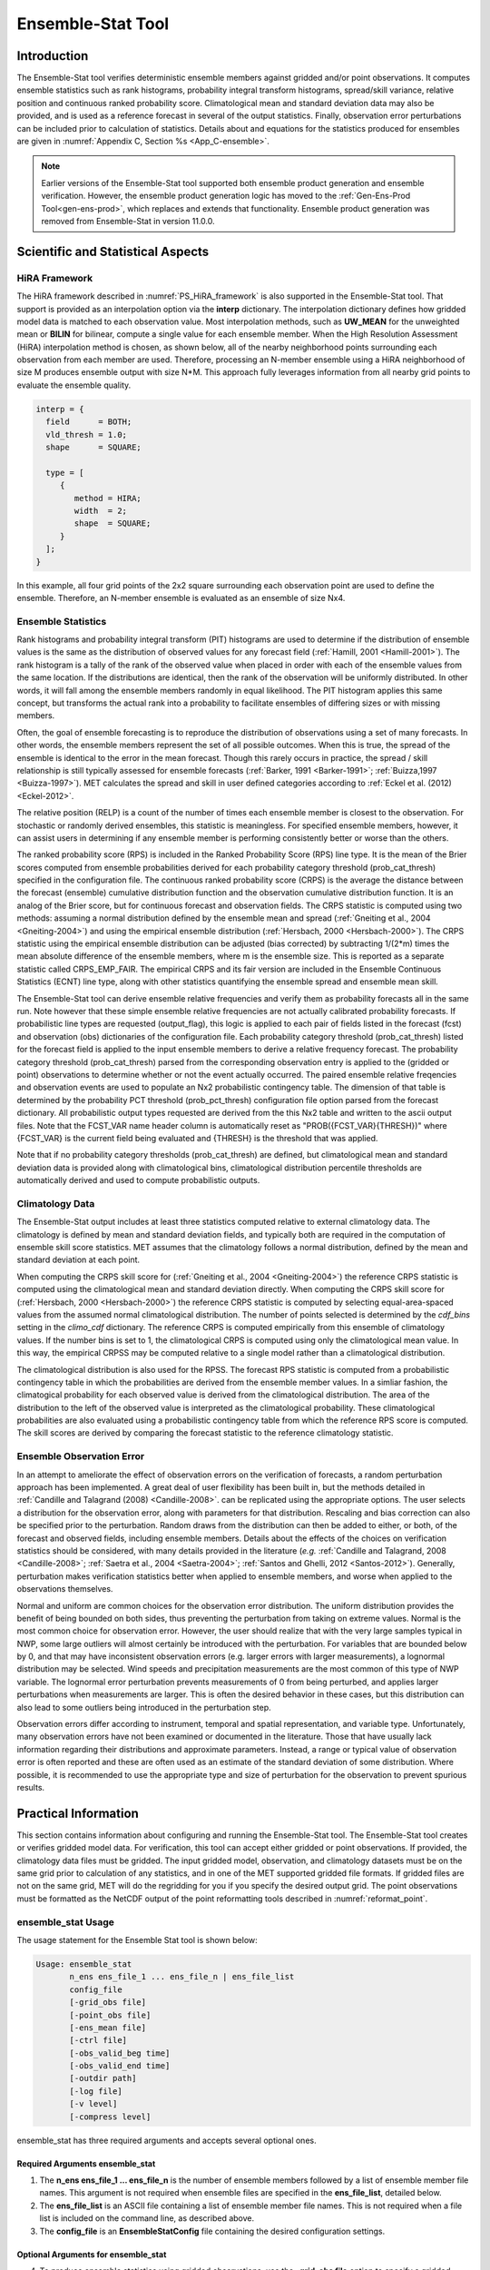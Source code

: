 .. _ensemble-stat:

******************
Ensemble-Stat Tool
******************

Introduction
============

The Ensemble-Stat tool verifies deterministic ensemble members against gridded and/or point observations. It computes ensemble statistics such as rank histograms, probability integral transform histograms, spread/skill variance, relative position and continuous ranked probability score. Climatological mean and standard deviation data may also be provided, and is used as a reference forecast in several of the output statistics. Finally, observation error perturbations can be included prior to calculation of statistics. Details about and equations for the statistics produced for ensembles are given in :numref:`Appendix C, Section %s <App_C-ensemble>`.

.. note:: Earlier versions of the Ensemble-Stat tool supported both ensemble product generation and ensemble verification. However, the ensemble product generation logic has moved to the :ref:`Gen-Ens-Prod Tool<gen-ens-prod>`, which replaces and extends that functionality. Ensemble product generation was removed from Ensemble-Stat in version 11.0.0.

Scientific and Statistical Aspects
==================================

.. _ES_HiRA_framework:

HiRA Framework
--------------

The HiRA framework described in :numref:`PS_HiRA_framework` is also supported in the Ensemble-Stat tool. That support is provided as an interpolation option via the **interp** dictionary. The interpolation dictionary defines how gridded model data is matched to each observation value. Most interpolation methods, such as **UW_MEAN** for the unweighted mean or **BILIN** for bilinear, compute a single value for each ensemble member. When the High Resolution Assessment (HiRA) interpolation method is chosen, as shown below, all of the nearby neighborhood points surrounding each observation from each member are used. Therefore, processing an N-member ensemble using a HiRA neighborhood of size M produces ensemble output with size N*M. This approach fully leverages information from all nearby grid points to evaluate the ensemble quality.

.. code ::

  interp = {
    field      = BOTH;
    vld_thresh = 1.0;
    shape      = SQUARE;

    type = [
       {
          method = HIRA;
          width  = 2;
          shape  = SQUARE;
       }
    ];
  }

In this example, all four grid points of the 2x2 square surrounding each observation point are used to define the ensemble. Therefore, an N-member ensemble is evaluated as an ensemble of size Nx4.

Ensemble Statistics
-------------------

Rank histograms and probability integral transform (PIT) histograms are used to determine if the distribution of ensemble values is the same as the distribution of observed values for any forecast field (:ref:`Hamill, 2001 <Hamill-2001>`). The rank histogram is a tally of the rank of the observed value when placed in order with each of the ensemble values from the same location. If the distributions are identical, then the rank of the observation will be uniformly distributed. In other words, it will fall among the ensemble members randomly in equal likelihood. The PIT histogram applies this same concept, but transforms the actual rank into a probability to facilitate ensembles of differing sizes or with missing members.

Often, the goal of ensemble forecasting is to reproduce the distribution of observations using a set of many forecasts. In other words, the ensemble members represent the set of all possible outcomes. When this is true, the spread of the ensemble is identical to the error in the mean forecast. Though this rarely occurs in practice, the spread / skill relationship is still typically assessed for ensemble forecasts (:ref:`Barker, 1991 <Barker-1991>`; :ref:`Buizza,1997 <Buizza-1997>`). MET calculates the spread and skill in user defined categories according to :ref:`Eckel et al. (2012) <Eckel-2012>`.

The relative position (RELP) is a count of the number of times each ensemble member is closest to the observation. For stochastic or randomly derived ensembles, this statistic is meaningless. For specified ensemble members, however, it can assist users in determining if any ensemble member is performing consistently better or worse than the others.

The ranked probability score (RPS) is included in the Ranked Probability Score (RPS) line type. It is the mean of the Brier scores computed from ensemble probabilities derived for each probability category threshold (prob_cat_thresh) specified in the configuration file. The continuous ranked probability score (CRPS) is the average the distance between the forecast (ensemble) cumulative distribution function and the observation cumulative distribution function. It is an analog of the Brier score, but for continuous forecast and observation fields. The CRPS statistic is computed using two methods: assuming a normal distribution defined by the ensemble mean and spread (:ref:`Gneiting et al., 2004 <Gneiting-2004>`) and using the empirical ensemble distribution (:ref:`Hersbach, 2000 <Hersbach-2000>`). The CRPS statistic using the empirical ensemble distribution can be adjusted (bias corrected) by subtracting 1/(2*m) times the mean absolute difference of the ensemble members, where m is the ensemble size. This is reported as a separate statistic called CRPS_EMP_FAIR. The empirical CRPS and its fair version are included in the Ensemble Continuous Statistics (ECNT) line type, along with other statistics quantifying the ensemble spread and ensemble mean skill.

The Ensemble-Stat tool can derive ensemble relative frequencies and verify them as probability forecasts all in the same run. Note however that these simple ensemble relative frequencies are not actually calibrated probability forecasts. If probabilistic line types are requested (output_flag), this logic is applied to each pair of fields listed in the forecast (fcst) and observation (obs) dictionaries of the configuration file. Each probability category threshold (prob_cat_thresh) listed for the forecast field is applied to the input ensemble members to derive a relative frequency forecast. The probability category threshold (prob_cat_thresh) parsed from the corresponding observation entry is applied to the (gridded or point) observations to determine whether or not the event actually occurred. The paired ensemble relative freqencies and observation events are used to populate an Nx2 probabilistic contingency table. The dimension of that table is determined by the probability PCT threshold (prob_pct_thresh) configuration file option parsed from the forecast dictionary. All probabilistic output types requested are derived from the this Nx2 table and written to the ascii output files. Note that the FCST_VAR name header column is automatically reset as "PROB({FCST_VAR}{THRESH})" where {FCST_VAR} is the current field being evaluated and {THRESH} is the threshold that was applied.

Note that if no probability category thresholds (prob_cat_thresh) are defined, but climatological mean and standard deviation data is provided along with climatological bins, climatological distribution percentile thresholds are automatically derived and used to compute probabilistic outputs. 

Climatology Data
----------------

The Ensemble-Stat output includes at least three statistics computed relative to external climatology data. The climatology is defined by mean and standard deviation fields, and typically both are required in the computation of ensemble skill score statistics. MET assumes that the climatology follows a normal distribution, defined by the mean and standard deviation at each point.

When computing the CRPS skill score for (:ref:`Gneiting et al., 2004 <Gneiting-2004>`) the reference CRPS statistic is computed using the climatological mean and standard deviation directly. When computing the CRPS skill score for (:ref:`Hersbach, 2000 <Hersbach-2000>`) the reference CRPS statistic is computed by selecting equal-area-spaced values from the assumed normal climatological distribution. The number of points selected is determined by the *cdf_bins* setting in the *climo_cdf* dictionary. The reference CRPS is computed empirically from this ensemble of climatology values. If the number bins is set to 1, the climatological CRPS is computed using only the climatological mean value. In this way, the empirical CRPSS may be computed relative to a single model rather than a climatological distribution.

The climatological distribution is also used for the RPSS. The forecast RPS statistic is computed from a probabilistic contingency table in which the probabilities are derived from the ensemble member values. In a simliar fashion, the climatogical probability for each observed value is derived from the climatological distribution. The area of the distribution to the left of the observed value is interpreted as the climatological probability. These climatological probabilities are also evaluated using a probabilistic contingency table from which the reference RPS score is computed. The skill scores are derived by comparing the forecast statistic to the reference climatology statistic.

Ensemble Observation Error
--------------------------

In an attempt to ameliorate the effect of observation errors on the verification of forecasts, a random perturbation approach has been implemented. A great deal of user flexibility has been built in, but the methods detailed in :ref:`Candille and Talagrand (2008) <Candille-2008>`. can be replicated using the appropriate options. The user selects a distribution for the observation error, along with parameters for that distribution. Rescaling and bias correction can also be specified prior to the perturbation. Random draws from the distribution can then be added to either, or both, of the forecast and observed fields, including ensemble members. Details about the effects of the choices on verification statistics should be considered, with many details provided in the literature (*e.g.* :ref:`Candille and Talagrand, 2008 <Candille-2008>`; :ref:`Saetra et al., 2004 <Saetra-2004>`; :ref:`Santos and Ghelli, 2012 <Santos-2012>`). Generally, perturbation makes verification statistics better when applied to ensemble members, and worse when applied to the observations themselves.

Normal and uniform are common choices for the observation error distribution. The uniform distribution provides the benefit of being bounded on both sides, thus preventing the perturbation from taking on extreme values. Normal is the most common choice for observation error. However, the user should realize that with the very large samples typical in NWP, some large outliers will almost certainly be introduced with the perturbation. For variables that are bounded below by 0, and that may have inconsistent observation errors (e.g. larger errors with larger measurements), a lognormal distribution may be selected. Wind speeds and precipitation measurements are the most common of this type of NWP variable. The lognormal error perturbation prevents measurements of 0 from being perturbed, and applies larger perturbations when measurements are larger. This is often the desired behavior in these cases, but this distribution can also lead to some outliers being introduced in the perturbation step.

Observation errors differ according to instrument, temporal and spatial representation, and variable type. Unfortunately, many observation errors have not been examined or documented in the literature. Those that have usually lack information regarding their distributions and approximate parameters. Instead, a range or typical value of observation error is often reported and these are often used as an estimate of the standard deviation of some distribution. Where possible, it is recommended to use the appropriate type and size of perturbation for the observation to prevent spurious results.

Practical Information
=====================

This section contains information about configuring and running the Ensemble-Stat tool. The Ensemble-Stat tool creates or verifies gridded model data. For verification, this tool can accept either gridded or point observations. If provided, the climatology data files must be gridded. The input gridded model, observation, and climatology datasets must be on the same grid prior to calculation of any statistics, and in one of the MET supported gridded file formats. If gridded files are not on the same grid, MET will do the regridding for you if you specify the desired output grid. The point observations must be formatted as the NetCDF output of the point reformatting tools described in :numref:`reformat_point`.

ensemble_stat Usage
-------------------

The usage statement for the Ensemble Stat tool is shown below:

.. code-block:: none

  Usage: ensemble_stat
         n_ens ens_file_1 ... ens_file_n | ens_file_list
         config_file
         [-grid_obs file]
         [-point_obs file]
         [-ens_mean file]
         [-ctrl file]
         [-obs_valid_beg time]
         [-obs_valid_end time]
         [-outdir path]
         [-log file]
         [-v level]
         [-compress level]

ensemble_stat has three required arguments and accepts several optional ones.

Required Arguments ensemble_stat
^^^^^^^^^^^^^^^^^^^^^^^^^^^^^^^^

1. The **n_ens ens_file_1 ... ens_file_n** is the number of ensemble members followed by a list of ensemble member file names. This argument is not required when ensemble files are specified in the **ens_file_list**, detailed below.

2. The **ens_file_list** is an ASCII file containing a list of ensemble member file names. This is not required when a file list is included on the command line, as described above.

3. The **config_file** is an **EnsembleStatConfig** file containing the desired configuration settings.

Optional Arguments for ensemble_stat
^^^^^^^^^^^^^^^^^^^^^^^^^^^^^^^^^^^^

4. To produce ensemble statistics using gridded observations, use the **-grid_obs file** option to specify a gridded observation file. This option may be used multiple times if your observations are in several files.

5. To produce ensemble statistics using point observations, use the **-point_obs file** option to specify a NetCDF point observation file. This option may be used multiple times if your observations are in several files. Python embedding for point observations is also supported, as described in :numref:`pyembed-point-obs-data`.

6. To override the simple ensemble mean value of the input ensemble members for the ECNT, SSVAR, and ORANK line types, the **-ens_mean file** option specifies an ensemble mean model data file. This option replaces the **-ssvar_mean file** option from earlier versions of MET.

7. The **-ctrl file** option specifies an ensemble control member data file. The control member is included in the computation of the ensemble mean but excluded from the spread. The control file should not appear in the list of ensemble member files (unless processing a single file that contains all ensemble members).

8. To filter point observations by time, use **-obs_valid_beg time** in YYYYMMDD[_HH[MMSS]] format to set the beginning of the matching observation time window.

9. As above, use **-obs_valid_end time** in YYYYMMDD[_HH[MMSS]] format to set the end of the matching observation time window.

10. Specify the **-outdir path** option to override the default output directory (./).

11. The **-log** file outputs log messages to the specified file.

12. The **-v level** option indicates the desired level of verbosity. The value of "level" will override the default setting of 2. Setting the verbosity to 0 will make the tool run with no log messages, while increasing the verbosity will increase the amount of logging.

13. The **-compress level** option indicates the desired level of compression (deflate level) for NetCDF variables. The valid level is between 0 and 9. The value of "level" will override the default setting of 0 from the configuration file or the environment variable MET_NC_COMPRESS. Setting the compression level to 0 will make no compression for the NetCDF output. Lower number is for fast compression and higher number is for better compression.

An example of the ensemble_stat calling sequence is shown below:

.. code-block:: none

     ensemble_stat \
     6 sample_fcst/2009123112/*gep*/d01_2009123112_02400.grib \
     config/EnsembleStatConfig \
     -grid_obs sample_obs/ST4/ST4.2010010112.24h \
     -point_obs out/ascii2nc/precip24_2010010112.nc \
     -outdir out/ensemble_stat -v 2

In this example, the Ensemble-Stat tool will process six forecast files specified in the file list into an ensemble forecast. Observations in both point and grid format will be included, and be used to compute ensemble statistics separately. Ensemble Stat will create a NetCDF file containing requested ensemble fields and an output STAT file.

ensemble_stat Configuration File
--------------------------------

The default configuration file for the Ensemble-Stat tool named **EnsembleStatConfig_default** can be found in the installed *share/met/config* directory. Another version is located in *scripts/config*. We encourage users to make a copy of these files prior to modifying their contents. Each configuration file (both the default and sample) contains many comments describing its contents. The contents of the configuration file are also described in the subsections below.

Note that environment variables may be used when editing configuration files, as described in the :numref:`config_env_vars`.

____________________

.. code-block:: none

  model          = "FCST";
  desc           = "NA";
  obtype         = "ANALYS";
  regrid         = { ... }
  climo_mean     = { ... }
  climo_stdev    = { ... }
  climo_cdf      = { ... }
  obs_window     = { beg = -5400; end =  5400; }
  mask           = { grid = [ "FULL" ]; poly = []; sid = []; }
  ci_alpha       = [ 0.05 ];
  interp         = { field = BOTH; vld_thresh = 1.0; shape = SQUARE;
                     type = [ { method = NEAREST; width = 1; } ]; }
  eclv_points    = [];
  sid_inc        = [];
  sid_exc        = [];
  duplicate_flag = NONE;
  obs_quality_inc  = [];
  obs_quality_exc  = [];
  obs_summary    = NONE;
  obs_perc_value = 50;
  message_type_group_map = [...];
  output_prefix  = "";
  version        = "VN.N";


The configuration options listed above are common to many MET tools and are described in :numref:`config_options`.

Note that the **HIRA** interpolation method is only supported in Ensemble-Stat.

_____________________

When processing the **fcst** data, compute a ratio of the number of valid ensemble fields to the total number of ensemble members. If this ratio is less than the **ens_thresh**, then quit with an error. This threshold must be between 0 and 1. Setting this threshold to 1 will require that all ensemble members be present to be processed.

When processing the **fcst** data, for each grid point compute a ratio of the number of valid data values to the number of ensemble members. If that ratio is less than **vld_thresh**, write out bad data. This threshold must be between 0 and 1. Setting this threshold to 1 will require each grid point to contain valid data for all ensemble members.

For each **field** listed in the forecast field, give the name and vertical or accumulation level, plus one or more categorical thresholds. The thresholds are specified using symbols, as shown above. It is the user's responsibility to know the units for each model variable and to choose appropriate threshold values. The thresholds are used to define ensemble relative frequencies, e.g. a threshold of >=5 can be used to compute the proportion of ensemble members predicting precipitation of at least 5mm at each grid point.

_______________________

.. code-block:: none

  ens_member_ids = [];
  control_id = "";


The **ens_member_ids** array is only used if reading a single file that contains all ensemble members.
It should contain a list of string identifiers that are substituted into the **ens** and/or **fcst** dictionary fields
to determine which data to read from the file.
The length of the array determines how many ensemble members will be processed for a given field.
Each value in the array will replace the text **MET_ENS_MEMBER_ID**.

**NetCDF Example:**

.. code-block:: none

  fcst = {
    field = [
      {
        name  = "fcst";
        level = "(MET_ENS_MEMBER_ID,0,*,*)";
      }
    ];
  }


**GRIB Example:**

.. code-block:: none

  fcst = {
    field = [
      {
        name     = "fcst";
        level    = "L0";
        GRIB_ens = "MET_ENS_MEMBER_ID";
      }
    ];
  }


**control_id** is a string that is substituted in the same way as the **ens_member_ids** values
to read a control member. This value is only used when the **-ctrl** command line argument is
used. The value should not be found in the **ens_member_ids** array.

_____________________

.. code-block:: none

  obs_thresh = [ NA ];


The **obs_thresh** entry is an array of thresholds for filtering observation values prior to applying ensemble verification logic. The default setting of **NA** means that no observations should be filtered out. Verification output will be computed separately for each threshold specified. This option may be set separately for each **obs.field** entry.

____________________

.. code-block:: none

  skip_const = FALSE;


Setting **skip_const** to true tells Ensemble-Stat to exclude pairs where all the ensemble members and the observation have a constant value. For example, exclude points with zero precipitation amounts from all output line types. This option may be set separately for each **obs.field** entry. When set to false, constant points are and the observation rank is chosen at random.

____________________

.. code-block:: none

  ens_ssvar_bin_size = 1.0;
  ens_phist_bin_size = 0.05;


Setting up the **fcst** and **obs** dictionaries of the configuration file is described in :numref:`config_options`. The following are some special considerations for the Ensemble-Stat tool.

The **ens** and **fcst** dictionaries do not need to include the same fields. Users may specify any number of ensemble fields to be summarized, but generally there are many fewer fields with verifying observations available. The **ens** dictionary specifies the fields to be summarized while the **fcst** dictionary specifies the fields to be verified.

The **obs** dictionary looks very similar to the **fcst** dictionary. If verifying against point observations which are assigned GRIB1 codes, the observation section must be defined following GRIB1 conventions. When verifying GRIB1 forecast data, one can easily copy over the forecast settings to the observation dictionary using **obs = fcst;**. However, when verifying non-GRIB1 forecast data, users will need to specify the **fcst** and **obs** sections separately.

The **ens_ssvar_bin_size** and **ens_phist_bin_size** specify the width of the categorical bins used to accumulate frequencies for spread-skill-variance or probability integral transform statistics, respectively.

____________________

.. code-block:: none

  prob_cat_thresh = [];
  prob_pct_thresh = [];


The **prob_cat_thresh** entry is an array of thresholds. It is applied both to the computation of the RPS line type as well as the when generating probabilistic output line types. Since these thresholds can change for each variable, they can be specified separately for each **fcst.field** entry. If left empty but climatological mean and standard deviation data is provided, the **climo_cdf** thresholds will be used instead. If no climatology data is provided, and the RPS output line type is requested, then the **prob_cat_thresh** array must be defined. When probabilistic output line types are requested, for each **prob_cat_thresh** threshold listed, ensemble relative frequencies are derived and verified against the point and/or gridded observations.

The **prob_pct_thresh** entry is an array of thresholds which define the Nx2 probabilistic contingency table used to evaluate probability forecasts. It can be specified separately for each **fcst.field** entry. These thresholds must span the range [0, 1]. A shorthand notation to create equal bin widths is provided. For example, the following setting creates 4 probability bins of width 0.25 from 0 to 1.

.. code-block:: none

  prob_pct_thresh = [ ==0.25 ];


__________________

.. code-block:: none

  obs_error = {
     flag             = FALSE;
     dist_type        = NONE;
     dist_parm        = [];
     inst_bias_scale  = 1.0;
     inst_bias_offset = 0.0;
  }


The **obs_error** dictionary controls how observation error information should be handled. This dictionary may be set separately for each **obs.field** entry. Observation error information can either be specified directly in the configuration file or by parsing information from an external table file. By default, the **MET_BASE/share/met/table_files/obs_error_table.txt** file is read but this may be overridden by setting the **$MET_OBS_ERROR_TABLE** environment variable at runtime.


The **flag** entry toggles the observation error logic on (**TRUE**) and off (**FALSE**). When the **flag** is **TRUE**, random observation error perturbations are applied to the ensemble member values. No perturbation is applied to the observation values but the bias scale and offset values, if specified, are applied.


The **dist_type** entry may be set to **NONE, NORMAL, LOGNORMAL, EXPONENTIAL,CHISQUARED, GAMMA, UNIFORM**, or **BETA**. The default value of **NONE** indicates that the observation error table file should be used rather than the configuration file settings.


The **dist_parm** entry is an array of length 1 or 2 specifying the parameters for the distribution selected in **dist_type**. The **GAMMA, UNIFORM**, and **BETA** distributions are defined by two parameters, specified as a comma-separated list (a,b), whereas all other distributions are defined by a single parameter.


The **inst_bias_scale** and **inst_bias_offset** entries specify bias scale and offset values that should be applied to observation values prior to perturbing them. These entries enable bias-correction on the fly.


Defining the observation error information in the configuration file is convenient but limited. The random perturbations for all points in the current verification task are drawn from the same distribution. Specifying an observation error table file instead (by setting **dist_type = NONE;**) provides much finer control, enabling the user to define observation error distribution information and bias-correction logic separately for each observation variable name, message type, PrepBUFR report type, input report type, instrument type, station ID, range of heights, range of pressure levels, and range of values.

_________________

.. code-block:: none

  output_flag = {
     ecnt  = NONE;
     rps   = NONE;
     rhist = NONE;
     phist = NONE;
     orank = NONE;
     ssvar = NONE;
     relp  = NONE;
     pct   = NONE;
     pstd  = NONE;
     pjc   = NONE;
     prc   = NONE;
     eclv  = NONE;
  }


The **output_flag** array controls the type of output that is generated. Each flag corresponds to an output line type in the STAT file. Setting the flag to NONE indicates that the line type should not be generated. Setting the flag to STAT indicates that the line type should be written to the STAT file only. Setting the flag to BOTH indicates that the line type should be written to the STAT file as well as a separate ASCII file where the data is grouped by line type. The output flags correspond to the following output line types:

1. **ECNT** for Continuous Ensemble Statistics

2. **RPS** for Ranked Probability Score Statistics

3. **RHIST** for Ranked Histogram Counts

4. **PHIST** for Probability Integral Transform Histogram Counts

5. **ORANK** for Ensemble Matched Pair Information when point observations are supplied

6. **SSVAR** for Binned Spread/Skill Variance Information

7. **RELP** for Relative Position Counts

8. **PCT** for Contingency Table counts for derived ensemble relative frequencies

9. **PSTD** for Probabilistic statistics for dichotomous outcomes for derived ensemble relative frequencies

10. **PJC** for Joint and Conditional factorization for derived ensemble relative frequencies

11. **PRC** for Receiver Operating Characteristic for derived ensemble relative frequencies

12. **ECLV** for Economic Cost/Loss Relative Value for derived ensemble relative frequencies

_____________________

.. code-block:: none

  nc_orank_flag = {
     latlon    = TRUE;
     mean      = TRUE;
     raw       = TRUE;
     rank      = TRUE;
     pit       = TRUE;
     vld_count = TRUE;
     weight    = FALSE;
  }


The **nc_orank_flag** specifies which gridded verification output types should be written to the Observation Rank (**_orank.nc**) NetCDF file. This output file is only created when gridded observations have been provided with the -grid_obs command line option. Setting the flag to TRUE produces output of the specified field, while FALSE produces no output for that field type. The flags correspond to the following output line types:

1. Grid Latitude and Longitude Fields

2. Ensemble mean field

3. Raw observation values

4. Observation ranks

5. Observation probability-integral transform values

6. Ensemble valid data count

7. Grid area weight values

__________________

.. code-block:: none
		
    nc_var_str = "";


The **nc_var_str** entry specifies a string for each ensemble field and verification task. This string is parsed from each **ens.field** and **obs.field** dictionary entry and is used to customize the variable names written to theNetCDF output file. The default is an empty string, meaning that no customization is applied to the output variable names. When the Ensemble-Stat config file contains two fields with the same name and level value, this entry is used to make the resulting variable names unique.

________________

.. code-block:: none

  rng = {
     type = "mt19937";
     seed = "";
     }


The **rng** group defines the random number generator **type** and **seed** to be used. In the case of a tie when determining the rank of an observation, the rank is randomly chosen from all available possibilities. The randomness is determined by the random number generator specified.


The **seed** variable may be set to a specific value to make the assignment of ranks fully repeatable. When left empty, as shown above, the random number generator seed is chosen automatically which will lead to slightly different bootstrap confidence intervals being computed each time the data is run.


Refer to the description of the **boot** entry in :numref:`config_options` for more details on the random number generator.


ensemble_stat Output
--------------------

ensemble_stat can produce output in STAT, ASCII, and NetCDF formats. The ASCII output duplicates the STAT output but has the data organized by line type. The output files are written to the default output directory or the directory specified by the -outdir command line option.


The output STAT file is named using the following naming convention:


ensemble_stat_PREFIX_YYYYMMDD_HHMMSSV.stat where PREFIX indicates the user-defined output prefix and YYYYMMDD_HHMMSSV indicates the forecast valid time. Note that the forecast lead time is not included in the output file names since it would not be well-defined for time-lagged ensembles. When verifying multiple lead times for the same valid time, users should either write the output to separate directories or specify an output prefix to ensure unique file names.


The output ASCII files are named similarly:


ensemble_stat_PREFIX_YYYYMMDD_HHMMSSV_TYPE.txt where TYPE is one of elements of the **output_flag** configuration option to indicate the line type it contains.


When verification against gridded analyses is performed, Ensemble-Stat can produce output NetCDF files using the following naming convention:


ensemble_stat_PREFIX_YYYYMMDD_HHMMSSV_orank.nc contains gridded fields of observation ranks when the -grid_obs command line option is used. Its contents are specified by the **nc_orank_flag** configuration option.

The Ensemble-Stat tool can compute the following statistics for the fields specified in the fcst and obs dictionaries of the configuration file:


Continuous Ensemble Statistics


Ranked Histograms


Probability Integral Transform (PIT) Histograms


Relative Position Histograms


Spread/Skill Variance


Ensemble Matched Pair information


The format of the STAT and ASCII output of the Ensemble-Stat tool are described below.

.. _table_ES_header_info_es_out:

.. list-table:: Header information for each file ensemble-stat outputs
  :widths: auto
  :header-rows: 2

  * - HEADER
    - 
    - 
  * - Column Number
    - Header Column Name
    - Description
  * - 1
    - VERSION
    - Version number
  * - 2
    - MODEL
    - User provided text string designating model name
  * - 3
    - DESC
    - User provided text string describing the verification task
  * - 4
    - FCST_LEAD
    - Forecast lead time in HHMMSS format
  * - 5
    - FCST_VALID_BEG
    - Forecast valid start time in YYYYMMDD_HHMMSS format
  * - 6
    - FCST_VALID_END
    - Forecast valid end time in YYYYMMDD_HHMMSS format
  * - 7
    - OBS_LEAD
    - Observation lead time in HHMMSS format
  * - 8
    - OBS_VALID_BEG
    - Observation valid start time in YYYYMMDD_HHMMSS format
  * - 9
    - OBS_VALID_END
    - Observation valid end time in YYYYMMDD_HHMMSS format
  * - 10
    - FCST_VAR
    - Model variable
  * - 11
    - FCST_UNITS
    - Units for model variable
  * - 12
    - FCST_LEV
    - Selected Vertical level for forecast
  * - 13
    - OBS_VAR
    - Observation variable
  * - 14
    - OBS_UNITS
    - Units for observation variable
  * - 15
    - OBS_LEV
    - Selected Vertical level for observations
  * - 16
    - OBTYPE
    - Type of observation selected
  * - 17
    - VX_MASK
    - Verifying masking region indicating the masking grid or polyline region applied
  * - 18
    - INTERP_MTHD
    - Interpolation method applied to forecasts
  * - 19
    - INTERP_PNTS
    - Number of points used in interpolation method
  * - 20
    - FCST_THRESH
    - The threshold applied to the forecast
  * - 21
    - OBS_THRESH
    - The threshold applied to the observations
  * - 22
    - COV_THRESH
    - The minimum fraction of valid ensemble members required to calculate statistics.
  * - 23
    - ALPHA
    - Error percent value used in confidence intervals
  * - 24
    - LINE_TYPE
    - Output line types are listed in :numref:`table_ES_header_info_es_out_RHIST` through :numref:`table_ES_header_info_es_out_SSVAR`.

.. _table_ES_header_info_es_out_ECNT:

.. list-table:: Format information for ECNT (Ensemble Continuous Statistics) output line type.
  :widths: auto
  :header-rows: 2

  * - ECNT OUTPUT FORMAT
    - 
    - 
  * - Column Number
    - ECNT Column Name
    - Description
  * - 24
    - ECNT
    - Ensemble Continuous Statistics line type
  * - 25
    - TOTAL
    - Count of observations
  * - 26
    - N_ENS
    - Number of ensemble values
  * - 27
    - CRPS
    - The Continuous Ranked Probability Score (normal distribution)
  * - 28
    - CRPSS
    - The Continuous Ranked Probability Skill Score (normal distribution)
  * - 29
    - IGN
    - The Ignorance Score
  * - 30
    - ME
    - The Mean Error of the ensemble mean (unperturbed or supplied)
  * - 31
    - RMSE
    - The Root Mean Square Error of the ensemble mean (unperturbed or supplied)
  * - 32
    - SPREAD
    - The square root of the mean of the variance of the unperturbed ensemble member values at each observation location
  * - 33
    - ME_OERR
    - The Mean Error of the PERTURBED ensemble mean (e.g. with Observation Error)
  * - 34
    - RMSE_OERR
    - The Root Mean Square Error of the PERTURBED ensemble mean (e.g. with Observation Error)
  * - 35
    - SPREAD_OERR
    - The square root of the mean of the variance of the PERTURBED ensemble member values (e.g. with Observation Error) at each observation location
  * - 36
    - SPREAD_PLUS_OERR
    - The square root of the sum of unperturbed ensemble variance and the observation error variance
  * - 37 
    - CRPSCL
    - Climatological Continuous Ranked Probability Score (normal distribution)
  * - 38
    - CRPS_EMP 
    - The Continuous Ranked Probability Score (empirical distribution)
  * - 39
    - CRPSCL_EMP 
    - Climatological Continuous Ranked Probability Score (empirical distribution)
  * - 40 
    - CRPSS_EMP
    - The Continuous Ranked Probability Skill Score (empirical distribution)
  * - 41 
    - CRPS_EMP_FAIR
    - The Continuous Ranked Probability Score (empirical distribution) adjusted by the mean absolute difference of the ensemble members
  * - 42
    - SPREAD_MD
    - The pairwise Mean Absolute Difference of the unperturbed ensemble members
  * - 43
    - MAE
    - The Mean Absolute Error of the ensemble mean (unperturbed or supplied)
  * - 44
    - MAE_OERR
    - The Mean Absolute Error of the PERTURBED ensemble mean (e.g. with Observation Error)
  * - 45
    - BIAS_RATIO
    - The Bias Ratio
  * - 46
    - N_GE_OBS
    - The number of ensemble values greater than or equal to their observations
  * - 47
    - ME_GE_OBS
    - The Mean Error of the ensemble values greater than or equal to their observations
  * - 48
    - N_LT_OBS
    - The number of ensemble values less than their observations
  * - 49
    - ME_LT_OBS
    - The Mean Error of the ensemble values less than or equal to their observations
  * - 50
    - IGN_CONV_OERR
    - TODO: Add description
  * - 51
    - IGN_CORR_OERR
    - TODO: Add description
  * - 52
    - DS_OERR
    - TODO: Add descripion
  * - 53
    - DS_ADD_OERR
    - TODO: Add descripion
  * - 54
    - DS_MULT_OERR
    - TODO: Add descripion

.. _table_ES_header_info_es_out_RPS:
      
.. list-table:: Format information for RPS (Ranked Probability Score) output line type.
  :widths: auto
  :header-rows: 2

  * - RPS OUTPUT FORMAT
    - 
    - 
  * - Column Number
    - RPS Column Name
    - Description
  * - 24
    - RPS
    - Ranked Probability Score line type
  * - 25
    - TOTAL
    - Count of observations
  * - 26
    - N_PROB
    - Number of probability thresholds (i.e. number of ensemble members in Ensemble-Stat)
  * - 27
    - RPS_REL
    - RPS Reliability, mean of the reliabilities for each RPS threshold
  * - 28
    - RPS_RES
    - RPS Resolution, mean of the resolutions for each RPS threshold
  * - 29
    - RPS_UNC
    - RPS Uncertainty, mean of the uncertainties for each RPS threshold
  * - 30
    - RPS
    - Ranked Probability Score, mean of the Brier Scores for each RPS threshold
  * - 31
    - RPSS
    - Ranked Probability Skill Score relative to external climatology
  * - 32
    - RPSS_SMPL
    - Ranked Probability Skill Score relative to sample climatology

.. _table_ES_header_info_es_out_RHIST:
      
.. list-table:: Format information for RHIST (Ranked Histogram) output line type.
  :widths: auto
  :header-rows: 2

  * - RHIST OUTPUT FORMAT
    - 
    - 
  * - Column Number
    - RHIST Column Name
    - Description
  * - 24
    - RHIST
    - Ranked Histogram line type
  * - 25
    - TOTAL
    - Count of observations
  * - 26
    - N_RANK
    - Number of possible ranks for observation
  * - 27
    - RANK_i
    - Count of observations with the i-th rank (repeated)

.. _table_ES_header_info_es_out_PHIST:
      
.. list-table:: Format information for PHIST (Probability Integral Transform Histogram) output line type.
  :widths: auto
  :header-rows: 2

  * - PHIST OUTPUT FORMAT
    - 
    - 
  * - Column Number
    - PHIST Column Name
    - Description
  * - 24
    - PHIST
    - Probability Integral Transform line type
  * - 25
    - TOTAL
    - Count of observations
  * - 26
    - BIN_SIZE
    - Probability interval width
  * - 27
    - N_BIN
    - Total number of probability intervals
  * - 28
    - BIN_i
    - Count of observations in the ith probability bin (repeated)

.. _table_ES_header_info_es_out_RELP:

.. list-table:: Format information for RELP (Relative Position) output line type.
  :widths: auto
  :header-rows: 2

  * - RELP OUTPUT FORMAT
    - 
    - 
  * - Column Number
    - RELP Column Name
    - Description
  * - 24
    - RELP
    - Relative Position line type
  * - 25
    - TOTAL
    - Count of observations
  * - 26
    - N_ENS
    - Number of ensemble members
  * - 27
    - RELP_i
    - Number of times the i-th ensemble member's value was closest to the observation (repeated). When n members tie, 1/n is assigned to each member.

.. _table_ES_header_info_es_out_ORANK:
      
.. list-table:: Format information for ORANK (Observation Rank) output line type.
  :widths: auto
  :header-rows: 2

  * - ORANK OUTPUT FORMAT
    - 
    - 
  * - Column Number
    - ORANK Column Name
    - Description
  * - 24
    - ORANK
    - Observation Rank line type
  * - 25
    - TOTAL
    - Count of observations
  * - 26
    - INDEX
    - Line number in ORANK file
  * - 27
    - OBS_SID
    - Station Identifier
  * - 28
    - OBS_LAT
    - Latitude of the observation
  * - 29
    - OBS_LON
    - Longitude of the observation
  * - 30
    - OBS_LVL
    - Level of the observation
  * - 31
    - OBS_ELV
    - Elevation of the observation
  * - 32
    - OBS
    - Value of the observation
  * - 33
    - PIT
    - Probability Integral Transform
  * - 34
    - RANK
    - Rank of the observation
  * - 35
    - N_ENS_VLD
    - Number of valid ensemble values
  * - 36
    - N_ENS
    - Number of ensemble values
  * - 37
    - ENS_i
    - Value of the ith ensemble member (repeated)
  * - Last-7
    - OBS_QC
    - Quality control string for the observation
  * - Last-6
    - ENS_MEAN
    - The unperturbed ensemble mean value
  * - Last-5
    - CLIMO_MEAN
    - Climatological mean value (named CLIMO prior to met-10.0.0)
  * - Last-4
    - SPREAD
    - The spread (standard deviation) of the unperturbed ensemble member values
  * - Last-3
    - ENS_MEAN _OERR
    - The PERTURBED ensemble mean (e.g. with Observation Error).
  * - Last-2
    - SPREAD_OERR
    - The spread (standard deviation) of the PERTURBED ensemble member values (e.g. with Observation Error).
  * - Last-1
    - SPREAD_PLUS_OERR
    - The square root of the sum of the unperturbed ensemble variance and the observation error variance.
  * - Last
    - CLIMO_STDEV
    - Climatological standard deviation value
      
.. role:: raw-html(raw)
    :format: html

.. _table_ES_header_info_es_out_SSVAR:	     

.. list-table:: Format information for SSVAR (Spread/Skill Variance) output line type.
  :widths: auto
  :header-rows: 2

  * - SSVAR OUTPUT FORMAT
    - 
    - 
  * - Column Number
    - SSVAR Column Name
    - Description
  * - 24
    - SSVAR
    - Spread/Skill Variance line type
  * - 25
    - TOTAL
    - Count of observations
  * - 26
    - N_BIN
    - Number of bins for current forecast run
  * - 27
    - BIN_i
    - Index of the current bin
  * - 28
    - BIN_N
    - Number of points in bin i
  * - 29
    - VAR_MIN
    - Minimum variance
  * - 30
    - VAR_MAX
    - Maximum variance
  * - 31
    - VAR_MEAN
    - Average variance
  * - 32
    - FBAR
    - Average forecast value
  * - 33
    - OBAR
    - Average observed value
  * - 34
    - FOBAR
    - Average product of forecast and observation
  * - 35
    - FFBAR
    - Average of forecast squared
  * - 36
    - OOBAR
    - Average of observation squared
  * - 37-38
    - FBAR_NCL, :raw-html:`<br />` FBAR_NCU
    - Mean forecast normal upper and lower confidence limits
  * - 39-41
    - FSTDEV, :raw-html:`<br />` FSTDEV_NCL, :raw-html:`<br />` FSTDEV_NCU
    - Standard deviation of the error including normal upper and lower confidence limits
  * - 42-43
    - OBAR_NCL, :raw-html:`<br />` OBAR_NCU
    - Mean observation normal upper and lower confidence limits
  * - 44-46
    - OSTDEV, :raw-html:`<br />` OSTDEV_NCL, :raw-html:`<br />` OSTDEV_NCU
    - Standard deviation of the error including normal upper and lower confidence limits
  * - 47-49
    - PR_CORR, :raw-html:`<br />` PR_CORR_NCL, :raw-html:`<br />` PR_CORR_NCU
    - Pearson correlation coefficient including normal upper and lower confidence limits
  * - 50-52
    - ME, :raw-html:`<br />` ME_NCL, :raw-html:`<br />` ME_NCU
    - Mean error including normal upper and lower confidence limits
  * - 53-55
    - ESTDEV, :raw-html:`<br />` ESTDEV_NCL, :raw-html:`<br />` ESTDEV_NCU
    - Standard deviation of the error including normal upper and lower confidence limits
  * - 56
    - MBIAS
    - Magnitude bias
  * - 57
    - MSE
    - Mean squared error
  * - 58
    - BCMSE
    - Bias corrected root mean squared error
  * - 59
    - RMSE
    - Root mean squared error

